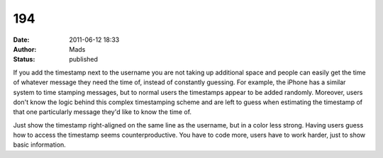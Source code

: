 194
###
:date: 2011-06-12 18:33
:author: Mads
:status: published

If you add the timestamp next to the username you are not taking up additional space and people can easily get the time of whatever message they need the time of, instead of constantly guessing. For example, the iPhone has a similar system to time stamping messages, but to normal users the timestamps appear to be added randomly. Moreover, users don't know the logic behind this complex timestamping scheme and are left to guess when estimating the timestamp of that one particularly message they'd like to know the time of.

Just show the timestamp right-aligned on the same line as the username, but in a color less strong. Having users guess how to access the timestamp seems counterproductive. You have to code more, users have to work harder, just to show basic information.
